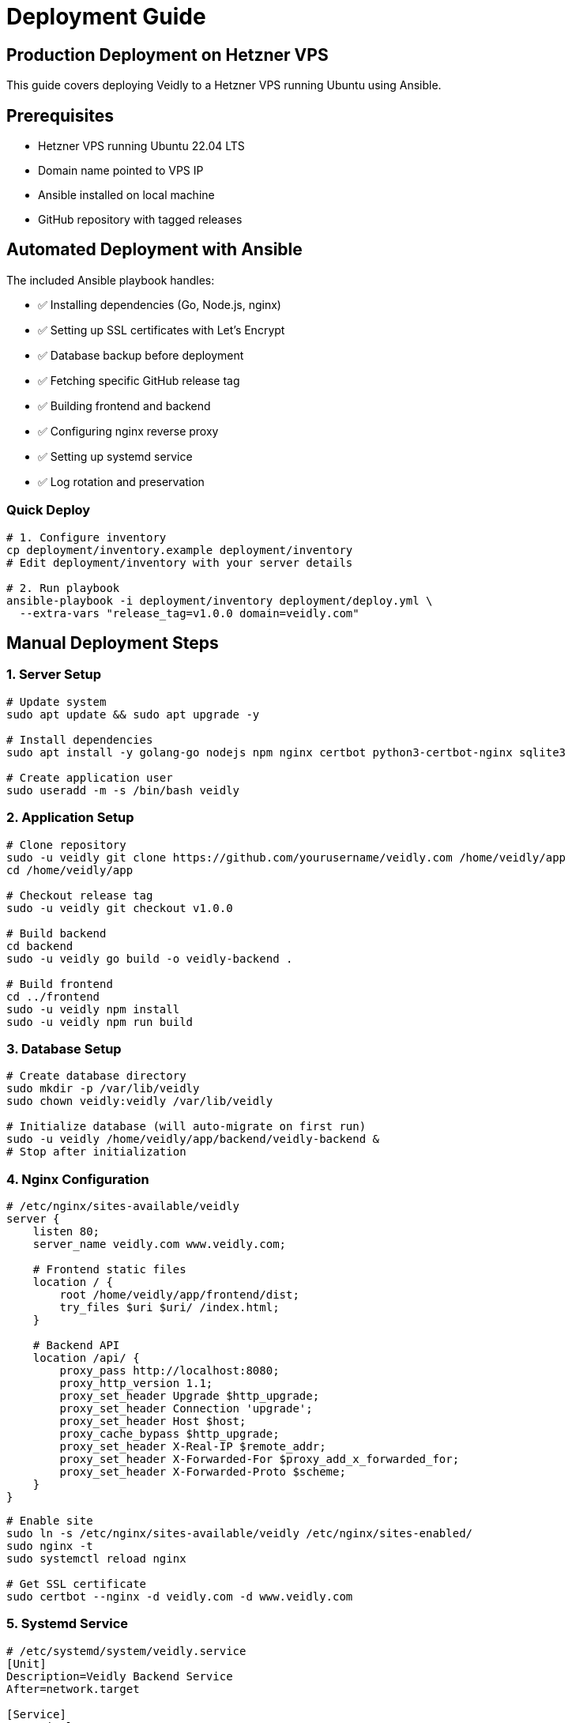 = Deployment Guide

== Production Deployment on Hetzner VPS

This guide covers deploying Veidly to a Hetzner VPS running Ubuntu using Ansible.

== Prerequisites

* Hetzner VPS running Ubuntu 22.04 LTS
* Domain name pointed to VPS IP
* Ansible installed on local machine
* GitHub repository with tagged releases

== Automated Deployment with Ansible

The included Ansible playbook handles:

* ✅ Installing dependencies (Go, Node.js, nginx)
* ✅ Setting up SSL certificates with Let's Encrypt
* ✅ Database backup before deployment
* ✅ Fetching specific GitHub release tag
* ✅ Building frontend and backend
* ✅ Configuring nginx reverse proxy
* ✅ Setting up systemd service
* ✅ Log rotation and preservation

=== Quick Deploy

[source,bash]
----
# 1. Configure inventory
cp deployment/inventory.example deployment/inventory
# Edit deployment/inventory with your server details

# 2. Run playbook
ansible-playbook -i deployment/inventory deployment/deploy.yml \
  --extra-vars "release_tag=v1.0.0 domain=veidly.com"
----

== Manual Deployment Steps

=== 1. Server Setup

[source,bash]
----
# Update system
sudo apt update && sudo apt upgrade -y

# Install dependencies
sudo apt install -y golang-go nodejs npm nginx certbot python3-certbot-nginx sqlite3

# Create application user
sudo useradd -m -s /bin/bash veidly
----

=== 2. Application Setup

[source,bash]
----
# Clone repository
sudo -u veidly git clone https://github.com/yourusername/veidly.com /home/veidly/app
cd /home/veidly/app

# Checkout release tag
sudo -u veidly git checkout v1.0.0

# Build backend
cd backend
sudo -u veidly go build -o veidly-backend .

# Build frontend
cd ../frontend
sudo -u veidly npm install
sudo -u veidly npm run build
----

=== 3. Database Setup

[source,bash]
----
# Create database directory
sudo mkdir -p /var/lib/veidly
sudo chown veidly:veidly /var/lib/veidly

# Initialize database (will auto-migrate on first run)
sudo -u veidly /home/veidly/app/backend/veidly-backend &
# Stop after initialization
----

=== 4. Nginx Configuration

[source,nginx]
----
# /etc/nginx/sites-available/veidly
server {
    listen 80;
    server_name veidly.com www.veidly.com;

    # Frontend static files
    location / {
        root /home/veidly/app/frontend/dist;
        try_files $uri $uri/ /index.html;
    }

    # Backend API
    location /api/ {
        proxy_pass http://localhost:8080;
        proxy_http_version 1.1;
        proxy_set_header Upgrade $http_upgrade;
        proxy_set_header Connection 'upgrade';
        proxy_set_header Host $host;
        proxy_cache_bypass $http_upgrade;
        proxy_set_header X-Real-IP $remote_addr;
        proxy_set_header X-Forwarded-For $proxy_add_x_forwarded_for;
        proxy_set_header X-Forwarded-Proto $scheme;
    }
}
----

[source,bash]
----
# Enable site
sudo ln -s /etc/nginx/sites-available/veidly /etc/nginx/sites-enabled/
sudo nginx -t
sudo systemctl reload nginx

# Get SSL certificate
sudo certbot --nginx -d veidly.com -d www.veidly.com
----

=== 5. Systemd Service

[source,ini]
----
# /etc/systemd/system/veidly.service
[Unit]
Description=Veidly Backend Service
After=network.target

[Service]
Type=simple
User=veidly
WorkingDirectory=/home/veidly/app/backend
ExecStartPre=/usr/bin/sqlite3 /var/lib/veidly/veidly.db "VACUUM;"
ExecStart=/home/veidly/app/backend/veidly-backend
Restart=always
RestartSec=10
Environment="DATABASE_PATH=/var/lib/veidly/veidly.db"
Environment="PORT=8080"
Environment="JWT_SECRET=your-secret-here"
Environment="SMTP_HOST=smtp.example.com"
Environment="SMTP_PORT=587"
Environment="SMTP_USER=noreply@veidly.com"
Environment="SMTP_PASS=your-password"

# Logging
StandardOutput=append:/var/log/veidly/backend.log
StandardError=append:/var/log/veidly/backend.error.log

[Install]
WantedBy=multi-user.target
----

[source,bash]
----
# Create log directory
sudo mkdir -p /var/log/veidly
sudo chown veidly:veidly /var/log/veidly

# Enable and start service
sudo systemctl daemon-reload
sudo systemctl enable veidly
sudo systemctl start veidly
----

== Database Backup

=== Automated Backup Script

[source,bash]
----
#!/bin/bash
# /home/veidly/backup-db.sh

BACKUP_DIR="/home/veidly/backups"
DB_PATH="/var/lib/veidly/veidly.db"
TIMESTAMP=$(date +%Y%m%d_%H%M%S)
BACKUP_FILE="$BACKUP_DIR/veidly_$TIMESTAMP.db"

mkdir -p $BACKUP_DIR

# Backup database
sqlite3 $DB_PATH ".backup '$BACKUP_FILE'"

# Compress
gzip $BACKUP_FILE

# Keep only last 30 backups
ls -t $BACKUP_DIR/veidly_*.db.gz | tail -n +31 | xargs rm -f

echo "Backup completed: $BACKUP_FILE.gz"
----

=== Cron Setup

[source,crontab]
----
# Backup database daily at 2 AM
0 2 * * * /home/veidly/backup-db.sh

# Cleanup old logs weekly
0 3 * * 0 find /var/log/veidly -name "*.log" -mtime +30 -delete
----

== Monitoring

=== Log Locations

* Backend logs: `/var/log/veidly/backend.log`
* Error logs: `/var/log/veidly/backend.error.log`
* Nginx access: `/var/log/nginx/access.log`
* Nginx error: `/var/log/nginx/error.log`

=== Health Checks

[source,bash]
----
# Check backend status
sudo systemctl status veidly

# Check logs
sudo journalctl -u veidly -f

# Check nginx status
sudo systemctl status nginx

# Test API
curl http://localhost:8080/api/events
----

== Rollback Procedure

[source,bash]
----
# 1. Restore database backup
sudo -u veidly sqlite3 /var/lib/veidly/veidly.db < /home/veidly/backups/veidly_TIMESTAMP.db

# 2. Checkout previous release
cd /home/veidly/app
sudo -u veidly git checkout v0.9.0

# 3. Rebuild
cd backend && sudo -u veidly go build -o veidly-backend .
cd ../frontend && sudo -u veidly npm run build

# 4. Restart service
sudo systemctl restart veidly
----
